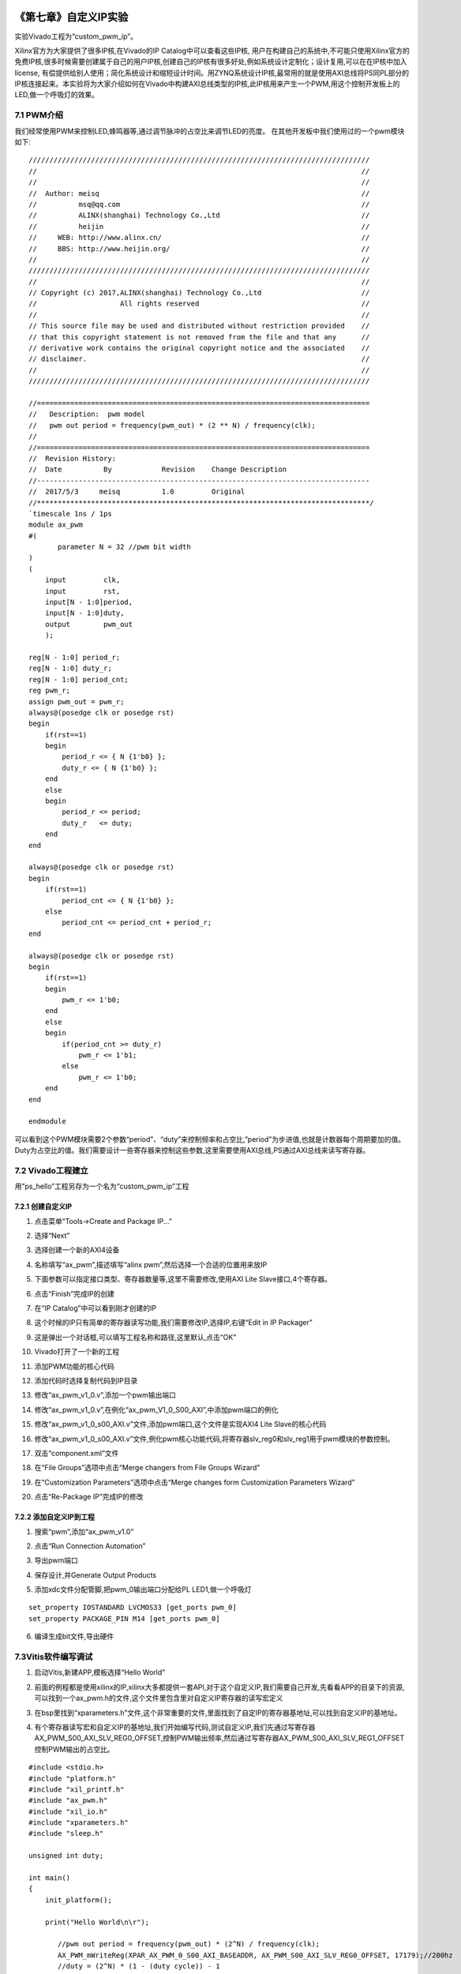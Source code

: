 .. image:: images/images_0/88.png  

========================================
《第七章》自定义IP实验
========================================
实验Vivado工程为“custom_pwm_ip”。

Xilinx官方为大家提供了很多IP核,在Vivado的IP Catalog中可以查看这些IP核, 用户在构建自己的系统中,不可能只使用Xilinx官方的免费IP核,很多时候需要创建属于自己的用户IP核,创建自己的IP核有很多好处,例如系统设计定制化；设计复用,可以在在IP核中加入license, 有偿提供给别人使用；简化系统设计和缩短设计时间。用ZYNQ系统设计IP核,最常用的就是使用AXI总线将PS同PL部分的IP核连接起来。本实验将为大家介绍如何在Vivado中构建AXI总线类型的IP核,此IP核用来产生一个PWM,用这个控制开发板上的LED,做一个呼吸灯的效果。

7.1 PWM介绍
========================================
我们经常使用PWM来控制LED,蜂鸣器等,通过调节脉冲的占空比来调节LED的亮度。
在其他开发板中我们使用过的一个pwm模块如下:

::

 //////////////////////////////////////////////////////////////////////////////////
 //                                                                              //
 //                                                                              //
 //  Author: meisq                                                               //
 //          msq@qq.com                                                          //
 //          ALINX(shanghai) Technology Co.,Ltd                                  //
 //          heijin                                                              //
 //     WEB: http://www.alinx.cn/                                                //
 //     BBS: http://www.heijin.org/                                              //
 //                                                                              //
 //////////////////////////////////////////////////////////////////////////////////
 //                                                                              //
 // Copyright (c) 2017,ALINX(shanghai) Technology Co.,Ltd                        //
 //                    All rights reserved                                       //
 //                                                                              //
 // This source file may be used and distributed without restriction provided    //
 // that this copyright statement is not removed from the file and that any      //
 // derivative work contains the original copyright notice and the associated    //
 // disclaimer.                                                                  //
 //                                                                              //
 //////////////////////////////////////////////////////////////////////////////////
 
 //================================================================================
 //   Description:  pwm model
 //   pwm out period = frequency(pwm_out) * (2 ** N) / frequency(clk);
 //
 //================================================================================
 //  Revision History:
 //  Date          By            Revision    Change Description
 //--------------------------------------------------------------------------------
 //  2017/5/3     meisq          1.0         Original
 //********************************************************************************/
 `timescale 1ns / 1ps
 module ax_pwm
 #(
 	parameter N = 32 //pwm bit width 
 )
 (
     input         clk,
     input         rst,
     input[N - 1:0]period,
     input[N - 1:0]duty,
     output        pwm_out 
     );
  
 reg[N - 1:0] period_r;
 reg[N - 1:0] duty_r;
 reg[N - 1:0] period_cnt;
 reg pwm_r;
 assign pwm_out = pwm_r;
 always@(posedge clk or posedge rst)
 begin
     if(rst==1)
     begin
         period_r <= { N {1'b0} };
         duty_r <= { N {1'b0} };
     end
     else
     begin
         period_r <= period;
         duty_r   <= duty;
     end
 end
 
 always@(posedge clk or posedge rst)
 begin
     if(rst==1)
         period_cnt <= { N {1'b0} };
     else
         period_cnt <= period_cnt + period_r;
 end
 
 always@(posedge clk or posedge rst)
 begin
     if(rst==1)
     begin
         pwm_r <= 1'b0;
     end
     else
     begin
         if(period_cnt >= duty_r)
             pwm_r <= 1'b1;
         else
             pwm_r <= 1'b0;
     end
 end
 
 endmodule

可以看到这个PWM模块需要2个参数“period”、“duty”来控制频率和占空比,”period”为步进值,也就是计数器每个周期要加的值。Duty为占空比的值。我们需要设计一些寄存器来控制这些参数,这里需要使用AXI总线,PS通过AXI总线来读写寄存器。


.. image:: images/images_7/image250.png  
   :align: center


7.2 Vivado工程建立
========================================
用”ps_hello”工程另存为一个名为“custom_pwm_ip”工程

7.2.1 创建自定义IP
-------------------------------
1) 点击菜单“Tools->Create and Package IP...”

.. image:: images/images_7/image251.png  
   :align: center

2) 选择“Next”

.. image:: images/images_7/image252.png  
   :align: center

3) 选择创建一个新的AXI4设备

.. image:: images/images_7/image253.png  
   :align: center

4) 名称填写“ax_pwm”,描述填写“alinx pwm”,然后选择一个合适的位置用来放IP

.. image:: images/images_7/image254.png  
   :align: center

5) 下面参数可以指定接口类型、寄存器数量等,这里不需要修改,使用AXI Lite Slave接口,4个寄存器。

.. image:: images/images_7/image255.png  
   :align: center

6) 点击“Finish”完成IP的创建

.. image:: images/images_7/image256.png  
   :align: center

7) 在“IP Catalog”中可以看到刚才创建的IP

.. image:: images/images_7/image257.png  
   :align: center

8) 这个时候的IP只有简单的寄存器读写功能,我们需要修改IP,选择IP,右键“Edit in IP Packager”

.. image:: images/images_7/image258.png  
   :align: center

9) 这是弹出一个对话框,可以填写工程名称和路径,这里默认,点击“OK”

.. image:: images/images_7/image259.png  
   :align: center

10) Vivado打开了一个新的工程

.. image:: images/images_7/image260.png  
   :align: center

11) 添加PWM功能的核心代码

.. image:: images/images_7/image261.png  
   :align: center

12) 添加代码时选择复制代码到IP目录

.. image:: images/images_7/image262.png  
   :align: center

13) 修改“ax_pwm_v1_0.v”,添加一个pwm输出端口

.. image:: images/images_7/image263.png  
   :align: center

14) 修改“ax_pwm_v1_0.v”,在例化“ax_pwm_V1_0_S00_AXI”,中添加pwm端口的例化

.. image:: images/images_7/image264.png  
   :align: center

15) 修改“ax_pwm_v1_0_s00_AXI.v”文件,添加pwm端口,这个文件是实现AXI4 Lite Slave的核心代码

.. image:: images/images_7/image265.png  
   :align: center

16) 修改“ax_pwm_v1_0_s00_AXI.v”文件,例化pwm核心功能代码,将寄存器slv_reg0和slv_reg1用于pwm模块的参数控制。

.. image:: images/images_7/image266.png  
   :align: center

17) 双击“component.xml”文件

.. image:: images/images_7/image267.png  
   :align: center

18) 在“File Groups”选项中点击“Merge changers from File Groups Wizard”

.. image:: images/images_7/image268.png  
   :align: center

19) 在“Customization Parameters”选项中点击“Merge changes form Customization Parameters Wizard”

.. image:: images/images_7/image269.png  
   :align: center

20) 点击“Re-Package IP”完成IP的修改

.. image:: images/images_7/image270.png  
   :align: center


7.2.2 添加自定义IP到工程
-------------------------------
1) 搜索“pwm”,添加“ax_pwm_v1.0”

.. image:: images/images_7/image271.png  
   :align: center

2) 点击“Run Connection Automation”

.. image:: images/images_7/image272.png  
   :align: center

3) 导出pwm端口

.. image:: images/images_7/image273.png  
   :align: center

.. image:: images/images_7/image274.png  
   :align: center

4) 保存设计,并Generate Output Products

.. image:: images/images_7/image275.png  
   :align: center

5) 添加xdc文件分配管脚,把pwm_0输出端口分配给PL LED1,做一个呼吸灯

::

 set_property IOSTANDARD LVCMOS33 [get_ports pwm_0]
 set_property PACKAGE_PIN M14 [get_ports pwm_0]


.. image:: images/images_7/image276.png  
   :align: center

6) 编译生成bit文件,导出硬件

.. image:: images/images_7/image277.png  
   :align: center


7.3Vitis软件编写调试
========================================
1) 启动Vitis,新建APP,模板选择“Hello World”

.. image:: images/images_7/image278.png  
   :align: center

2) 前面的例程都是使用xilinx的IP,xilinx大多都提供一套API,对于这个自定义IP,我们需要自己开发,先看看APP的目录下的资源,可以找到一个ax_pwm.h的文件,这个文件里包含里对自定义IP寄存器的读写宏定义

.. image:: images/images_7/image279.png  
   :align: center

3) 在bsp里找到“xparameters.h”文件,这个非常重要的文件,里面找到了自定IP的寄存器基地址,可以找到自定义IP的基地址。

.. image:: images/images_7/image280.png  
   :align: center

4) 有个寄存器读写宏和自定义IP的基地址,我们开始编写代码,测试自定义IP,我们先通过写寄存器AX_PWM_S00_AXI_SLV_REG0_OFFSET,控制PWM输出频率,然后通过写寄存器AX_PWM_S00_AXI_SLV_REG1_OFFSET控制PWM输出的占空比。

::

 #include <stdio.h>
 #include "platform.h"
 #include "xil_printf.h"
 #include "ax_pwm.h"
 #include "xil_io.h"
 #include "xparameters.h"
 #include "sleep.h"
 
 unsigned int duty;
 
 int main()
 {
     init_platform();
 
     print("Hello World\n\r");
 
 	//pwm out period = frequency(pwm_out) * (2^N) / frequency(clk);
 	AX_PWM_mWriteReg(XPAR_AX_PWM_0_S00_AXI_BASEADDR, AX_PWM_S00_AXI_SLV_REG0_OFFSET, 17179);//200hz
 	//duty = (2^N) * (1 - (duty cycle)) - 1
 	while (1) {
 		for (duty = 0x8fffffff; duty < 0xffffffff; duty = duty + 100000) {
 			AX_PWM_mWriteReg(XPAR_AX_PWM_0_S00_AXI_BASEADDR, AX_PWM_S00_AXI_SLV_REG1_OFFSET, duty);
 			usleep(100);
 		}
 	}
 
     cleanup_platform();
     return 0;
 }


5) 通过运行代码,我们可以看到PL LED1呈现出一个呼吸灯的效果。


6) 通过debug,我们来查看一下寄存器

.. image:: images/images_7/image281.png  
   :align: center

7) 进入debug状态,按“F6”可以单步运行。

.. image:: images/images_7/image282.png  
   :align: center

8) 通过菜单可以查看“Memory”窗口

.. image:: images/images_7/image283.png  
   :align: center

9) 添加一个监视地址“0x43c00000”

.. image:: images/images_7/image284.png  
   :align: center

.. image:: images/images_7/image285.png  
   :align: center

10) 单步运行,观察变化

.. image:: images/images_7/image286.png  
   :align: center


7.4实验总结
========================================
通过本实验我们掌握了更多的Vitis调试技巧,掌握了ARM + FPGA开发的核心内容,就是ARM和FPGA数据交互。


.. image:: images/images_0/888.png  

*ZYNQ-7000开发平台 FPGA教程*    - `Alinx官方网站 <http://www.alinx.com>`_